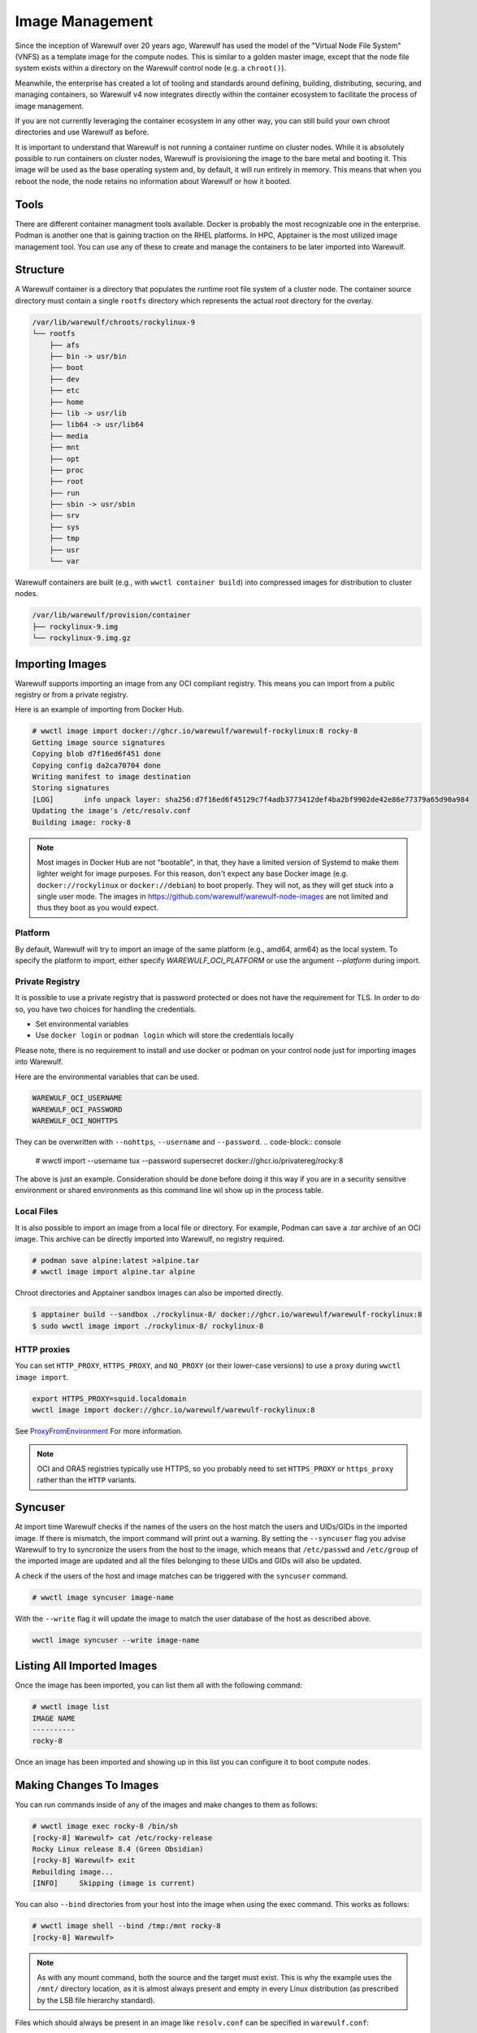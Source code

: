 ================
Image Management
================

Since the inception of Warewulf over 20 years ago, Warewulf has used
the model of the "Virtual Node File System" (VNFS) as a template image
for the compute nodes. This is similar to a golden master image,
except that the node file system exists within a directory on the
Warewulf control node (e.g. a ``chroot()``).

Meanwhile, the enterprise has created
a lot of tooling and standards around defining, building,
distributing, securing, and managing containers, so Warewulf v4 now
integrates directly within the container ecosystem to facilitate the
process of image management.

If you are not currently leveraging the container ecosystem in any
other way, you can still build your own chroot directories and use
Warewulf as before.

It is important to understand that Warewulf is not running a container
runtime on cluster nodes. While it is absolutely possible to run
containers on cluster nodes, Warewulf is provisioning the
image to the bare metal and booting it. This image will be used as
the base operating system and, by default, it will run entirely in
memory. This means that when you reboot the node, the node retains no
information about Warewulf or how it booted.

Tools
=====

There are different container managment tools available. Docker is
probably the most recognizable one in the enterprise. Podman is
another one that is gaining traction on the RHEL platforms. In HPC,
Apptainer is the most utilized image management tool. You can use
any of these to create and manage the containers to be later imported
into Warewulf.

Structure
=========

A Warewulf container is a directory that populates the runtime root file system of a cluster
node. The container source directory must contain a single ``rootfs`` directory which represents the
actual root directory for the overlay.

.. code-block:: none

  /var/lib/warewulf/chroots/rockylinux-9
  └── rootfs
      ├── afs
      ├── bin -> usr/bin
      ├── boot
      ├── dev
      ├── etc
      ├── home
      ├── lib -> usr/lib
      ├── lib64 -> usr/lib64
      ├── media
      ├── mnt
      ├── opt
      ├── proc
      ├── root
      ├── run
      ├── sbin -> usr/sbin
      ├── srv
      ├── sys
      ├── tmp
      ├── usr
      └── var

Warewulf containers are built (e.g., with ``wwctl container build``) into compressed images for
distribution to cluster nodes.

.. code-block:: none

  /var/lib/warewulf/provision/container
  ├── rockylinux-9.img
  └── rockylinux-9.img.gz

Importing Images
================

Warewulf supports importing an image from any OCI compliant
registry. This means you can import from a public registry or from a
private registry.

Here is an example of importing from Docker Hub.

.. code-block:: console

   # wwctl image import docker://ghcr.io/warewulf/warewulf-rockylinux:8 rocky-8
   Getting image source signatures
   Copying blob d7f16ed6f451 done
   Copying config da2ca70704 done
   Writing manifest to image destination
   Storing signatures
   [LOG]       info unpack layer: sha256:d7f16ed6f45129c7f4adb3773412def4ba2bf9902de42e86e77379a65d90a984
   Updating the image's /etc/resolv.conf
   Building image: rocky-8

.. note::

    Most images in Docker Hub are not "bootable", in that, they
    have a limited version of Systemd to make them lighter weight for
    image purposes. For this reason, don't expect any base Docker
    image (e.g. ``docker://rockylinux`` or ``docker://debian``) to
    boot properly. They will not, as they will get stuck into a single
    user mode. The images in `https://github.com/warewulf/warewulf-node-images
    <https://github.com/warewulf/warewulf-node-images>`_ are not limited and thus
    they boot as you would expect.

Platform
--------

By default,
Warewulf will try to import an image of the same platform
(e.g., amd64, arm64)
as the local system.
To specify the platform to import,
either specify `WAREWULF_OCI_PLATFORM`
or use the argument `--platform` during import.

Private Registry
----------------

It is possible to use a private registry that is password protected or
does not have the requirement for TLS. In order to do so, you have two
choices for handling the credentials.

* Set environmental variables
* Use ``docker login`` or ``podman login`` which will store the
  credentials locally

Please note, there is no requirement to install and use docker or
podman on your control node just for importing images into Warewulf.

Here are the environmental variables that can be used.

.. code-block:: console

   WAREWULF_OCI_USERNAME
   WAREWULF_OCI_PASSWORD
   WAREWULF_OCI_NOHTTPS

They can be overwritten with ``--nohttps``, ``--username`` and ``--password``.
.. code-block:: console

   # wwctl import --username tux --password supersecret docker://ghcr.io/privatereg/rocky:8

The above is just an example. Consideration should be done before
doing it this way if you are in a security sensitive environment or
shared environments as this command line wil show up in the process 
table.

Local Files
-----------

It is also possible to import an image from a local file or
directory. For example, Podman can save a `.tar` archive of an OCI
image. This archive can be directly imported into Warewulf, no
registry required.

.. code-block:: console

   # podman save alpine:latest >alpine.tar
   # wwctl image import alpine.tar alpine

Chroot directories and Apptainer sandbox images can also be imported
directly.

.. code-block:: console

   $ apptainer build --sandbox ./rockylinux-8/ docker://ghcr.io/warewulf/warewulf-rockylinux:8
   $ sudo wwctl image import ./rockylinux-8/ rockylinux-8

HTTP proxies
------------

You can set ``HTTP_PROXY``, ``HTTPS_PROXY``, and ``NO_PROXY`` (or their
lower-case versions) to use a proxy during ``wwctl image import``.

.. code-block:: shell

   export HTTPS_PROXY=squid.localdomain
   wwctl image import docker://ghcr.io/warewulf/warewulf-rockylinux:8

See ProxyFromEnvironment_ For more information.

.. _ProxyFromEnvironment: https://pkg.go.dev/net/http#ProxyFromEnvironment

.. note::

   OCI and ORAS registries typically use HTTPS, so you probably need to set
   ``HTTPS_PROXY`` or ``https_proxy`` rather than the ``HTTP`` variants.

Syncuser
========

At import time Warewulf checks if the names of the users on the host
match the users and UIDs/GIDs in the imported image. If there is
mismatch, the import command will print out a warning.  By setting the
``--syncuser`` flag you advise Warewulf to try to syncronize the users
from the host to the image, which means that ``/etc/passwd`` and
``/etc/group`` of the imported image are updated and all the files
belonging to these UIDs and GIDs will also be updated.

A check if the users of the host and image matches can be
triggered with the ``syncuser`` command.

.. code-block:: console

   # wwctl image syncuser image-name

With the ``--write`` flag it will update the image to match the
user database of the host as described above.

.. code-block:: console

   wwctl image syncuser --write image-name

Listing All Imported Images
===========================

Once the image has been imported, you can list them all with the
following command:

.. code-block:: console

   # wwctl image list
   IMAGE NAME
   ----------
   rocky-8

Once an image has been imported and showing up in this list you can
configure it to boot compute nodes.

Making Changes To Images
========================

You can run commands inside of any of the images and make changes to
them as follows:

.. code-block:: console

   # wwctl image exec rocky-8 /bin/sh
   [rocky-8] Warewulf> cat /etc/rocky-release
   Rocky Linux release 8.4 (Green Obsidian)
   [rocky-8] Warewulf> exit
   Rebuilding image...
   [INFO]     Skipping (image is current)

You can also ``--bind`` directories from your host into the image
when using the exec command. This works as follows:

.. code-block:: console

   # wwctl image shell --bind /tmp:/mnt rocky-8
   [rocky-8] Warewulf>

.. note::

   As with any mount command, both the source and the target must
   exist. This is why the example uses the ``/mnt/`` directory
   location, as it is almost always present and empty in every Linux
   distribution (as prescribed by the LSB file hierarchy standard).

Files which should always be present in an image like ``resolv.conf``
can be specified in ``warewulf.conf``:

.. code-block:: yaml

   image mounts:
   - source: /etc/resolv.conf
     dest: /etc/resolv.conf
     readonly: true

.. note::

   Instead of ``readonly: true`` you can set ``copy: true``. This causes the
   source file to be copied to the image and removed if it was not
   modified. This can be useful for files used for registrations.

When the command completes, if anything within the image changed,
the image will be rebuilt into a bootable static object
automatically. (To skip the automatic image rebuild, specify ``--build=false``.)

If the files ``/etc/passwd`` or ``/etc/group`` were updated, there
will be an additional check to confirm if the users are in sync as
described in `Syncuser`_ section.

Excluding Files from an Image
-----------------------------

Warewulf can exclude files from an image source to prevent them
from being delivered to the compute node. This is typically used to
reduce the size of the image when some files are unnecessary.

Patterns for excluded files are read from the file
``/etc/warewulf/excludes`` in the image itself. For example,
the default Rocky Linux images exclude these paths:

.. code-block::

   /boot/
   /usr/share/GeoIP

``/etc/warewulf/excludes`` supports the patterns implemented by
`filepath.Match <https://pkg.go.dev/path/filepath#Match>`_.

Preparing an image for build
----------------------------

Warewulf executes the script ``/etc/warewulf/image_exit.sh`` after
a ``wwctl image shell`` or ``wwctl image exec`` and prior to
(re)building the final node image for delivery. This is typically used
to remove cache or log files that may have been generated by the
executed command or interactive session.

For example, the default Rocky Linux images runs ``dnf clean all`` to
remove any package repository caches that may have been generated.

Creating Images From Scratch
============================

You can also create images from scratch and import those
images into Warewulf as previous versions of Warewulf did.

Building An Image From Your Host
--------------------------------

RPM based distributions, as well as Debian variants can all bootstrap
mini ``chroot()`` directories which can then be used to bootstrap your
node's image.

For example, on an RPM based Linux distribution with YUM or DNF, you
can do something like the following:

.. code-block:: console

   # yum install --installroot /tmp/newroot basesystem bash \
       chkconfig coreutils e2fsprogs ethtool filesystem findutils \
       gawk grep initscripts iproute iputils net-tools nfs-utils pam \
       psmisc rsync sed setup shadow-utils rsyslog tzdata util-linux \
       words zlib tar less gzip which util-linux openssh-clients \
       openssh-server dhclient pciutils vim-minimal shadow-utils \
       strace cronie crontabs cpio wget rocky-release ipmitool yum \
       NetworkManager

You can do something similar with Debian-based distributions:

.. code-block:: console

   # apt-get install debootstrap
   # debootstrap stable /tmp/newroot http://ftp.us.debian.org/debian

Once you have created and modified your new ``chroot()``, you can
import it into Warewulf with the following command:

.. code-block:: console

   # wwctl image import /tmp/newroot imagename

Building An Image Using Apptainer
---------------------------------

Apptainer, an image platform for HPC and performance intensive
applications, can also be used to create node images for
Warewulf. There are several Apptainer image recipes in the
``images/Apptainer/`` directory and can be found on GitHub at
`https://github.com/warewulf/warewulf/tree/main/images/Apptainer
<https://github.com/warewulf/warewulf/tree/main/images/Apptainer>`_.

You can use these as starting points and adding any additional steps
you want in the ``%post`` section of the recipe file. Once you've done
that, installing Apptainer, building an image sandbox and importing
into Warewulf can be done with the following steps:

.. code-block:: console

   # yum install epel-release
   # yum install Apptainer
   # Apptainer build --sandbox /tmp/newroot /path/to/Apptainer/recipe.def
   # wwctl image import /tmp/newroot imagename

Building An Image Using Podman
------------------------------

You can also build an image using podman via a ``Dockerfile``. For
this step the image must be exported to a tar archive, which then
can be imported to Warewulf. The following steps will create an
openSUSE Leap image and import it to Warewulf:

.. code-block:: console

  # podman build -f images/Docker/openSUSE/Imagefile --tag leap-ww
  # podman save localhost/leap-ww:latest  -o ~/leap-ww.tar
  # wwctl image import file://root/leap-ww.tar leap-ww

Image Size Considerations
=========================

Base compute node images start quite small (a few hundred
megabytes), but can grow quickly as packages and other files are added
to them. Even these larger images are typically not an issue in modern
environments; but some architectural limits exist that can impede the
use of images larger than a few gigabytes. Workarounds exist for these
issues in most circumstances:

* Systems booting in legacy / BIOS mode, being a 32-bit environment,
  cannot boot an image that requires more than 4GB to decompress. This
  means that the compressed image and the decompressed image together
  must be < 4GB. This is typically reported by the system as "No space
  left on device (https://ipxe.org/34182006)."

  The best work-around for this limitation is to switch to UEFI. UEFI
  is 64-bit and should support booting significantly larger images,
  though sometimes system-specific implementation details have led to
  artificial limitations on image size.

* The Linux kernel itself can only decompress an image up to 4GB due
  to the use of 32-bit integers in critical sections of the kernel
  initrd decompression code.

  The best work-around for this limitation is to use an iPXE with
  support for `imgextract <https://ipxe.org/cmd/imgextract>`_. This
  allows iPXE to decompress the image rather than the kernel.

* Some BIOS / firmware retain a "memory hole" feature for legacy
  devices, e.g., reserving a 1MB block of memory at the 15MB-16MB
  address range. this feature can interfere with booting stateless
  node images.

  If you are still getting "Not enough memory" or "No space left on
  device" errors, try disabling any "memory hole" features or updating
  your system BIOS or firmware.

Duplicating an image
====================

It is possible to duplicate an installed image by using:

.. code-block:: console

  # wwctl image copy IMAGE_NAME DUPLICATED_IMAGE_NAME

This kind of duplication can be useful if you are looking for canary tests.

.. note::

   If an image source includes persistent sockets, these sockets may cause the copy operation to fail.

   .. code-block:: console

      Copying sources...
      ERROR  : could not duplicate image: lchown /var/lib/warewulf/chroots/rocky-8/rootfs/run/user/0/gnupg/d.kg8ijih5tq41ixoeag4p1qup/S.gpg-agent: no such file or directory

   To resolve this, remove the sockets from the image source.

   .. code-block:: bash

      find $(wwctl image show rocky-8) -type s -delete

Multi-arch image management
===========================

It is possible to build, edit, and provision images of different
architectures (i.e. aarch64) from an x86_64 host by using QEMU. Simply 
run the appropriate command below based on your image management tools.

.. code-block:: console

   # sudo docker run --rm --privileged multiarch/qemu-user-static --reset -p yes
   # sudo podman run --rm --privileged multiarch/qemu-user-static --reset -p yes
   # sudo singularity run docker://multiarch/qemu-user-static --reset -p yes

Then, ``wwctl image exec`` will work regardless of the architecture of the image.
For more information about QEMU, see their `GitHub <https://github.com/multiarch/qemu-user-static>`_

To use wwclient on a booted image using a different architecture,
wwclient must be compiled for the specific architecture. This requires GOLang build
tools 1.21 or newer. Below is an example for building wwclient for arm64:

.. code-block:: console

   # git clone https://github.com/warewulf/warewulf
   # cd warewulf
   # GOARCH=arm64 PREFIX=/ make wwclient
   # mkdir -p /var/lib/warewulf/overlays/wwclient_arm64/rootfs/warewulf
   # cp wwclient /var/lib/warewulf/overlays/wwclient_arm64/rootfs/warewulf

Then, apply the new "wwclient_arm64" system overlay to your arm64 node/profile

Read-only images
================

An image may be marked "read-only" by creating a ``readonly`` file in its
source directory, typically next to ``rootfs``.

.. note::

   Read-only images are a preview feature primarily meant to enable future
   support for image subscriptions and updates.
